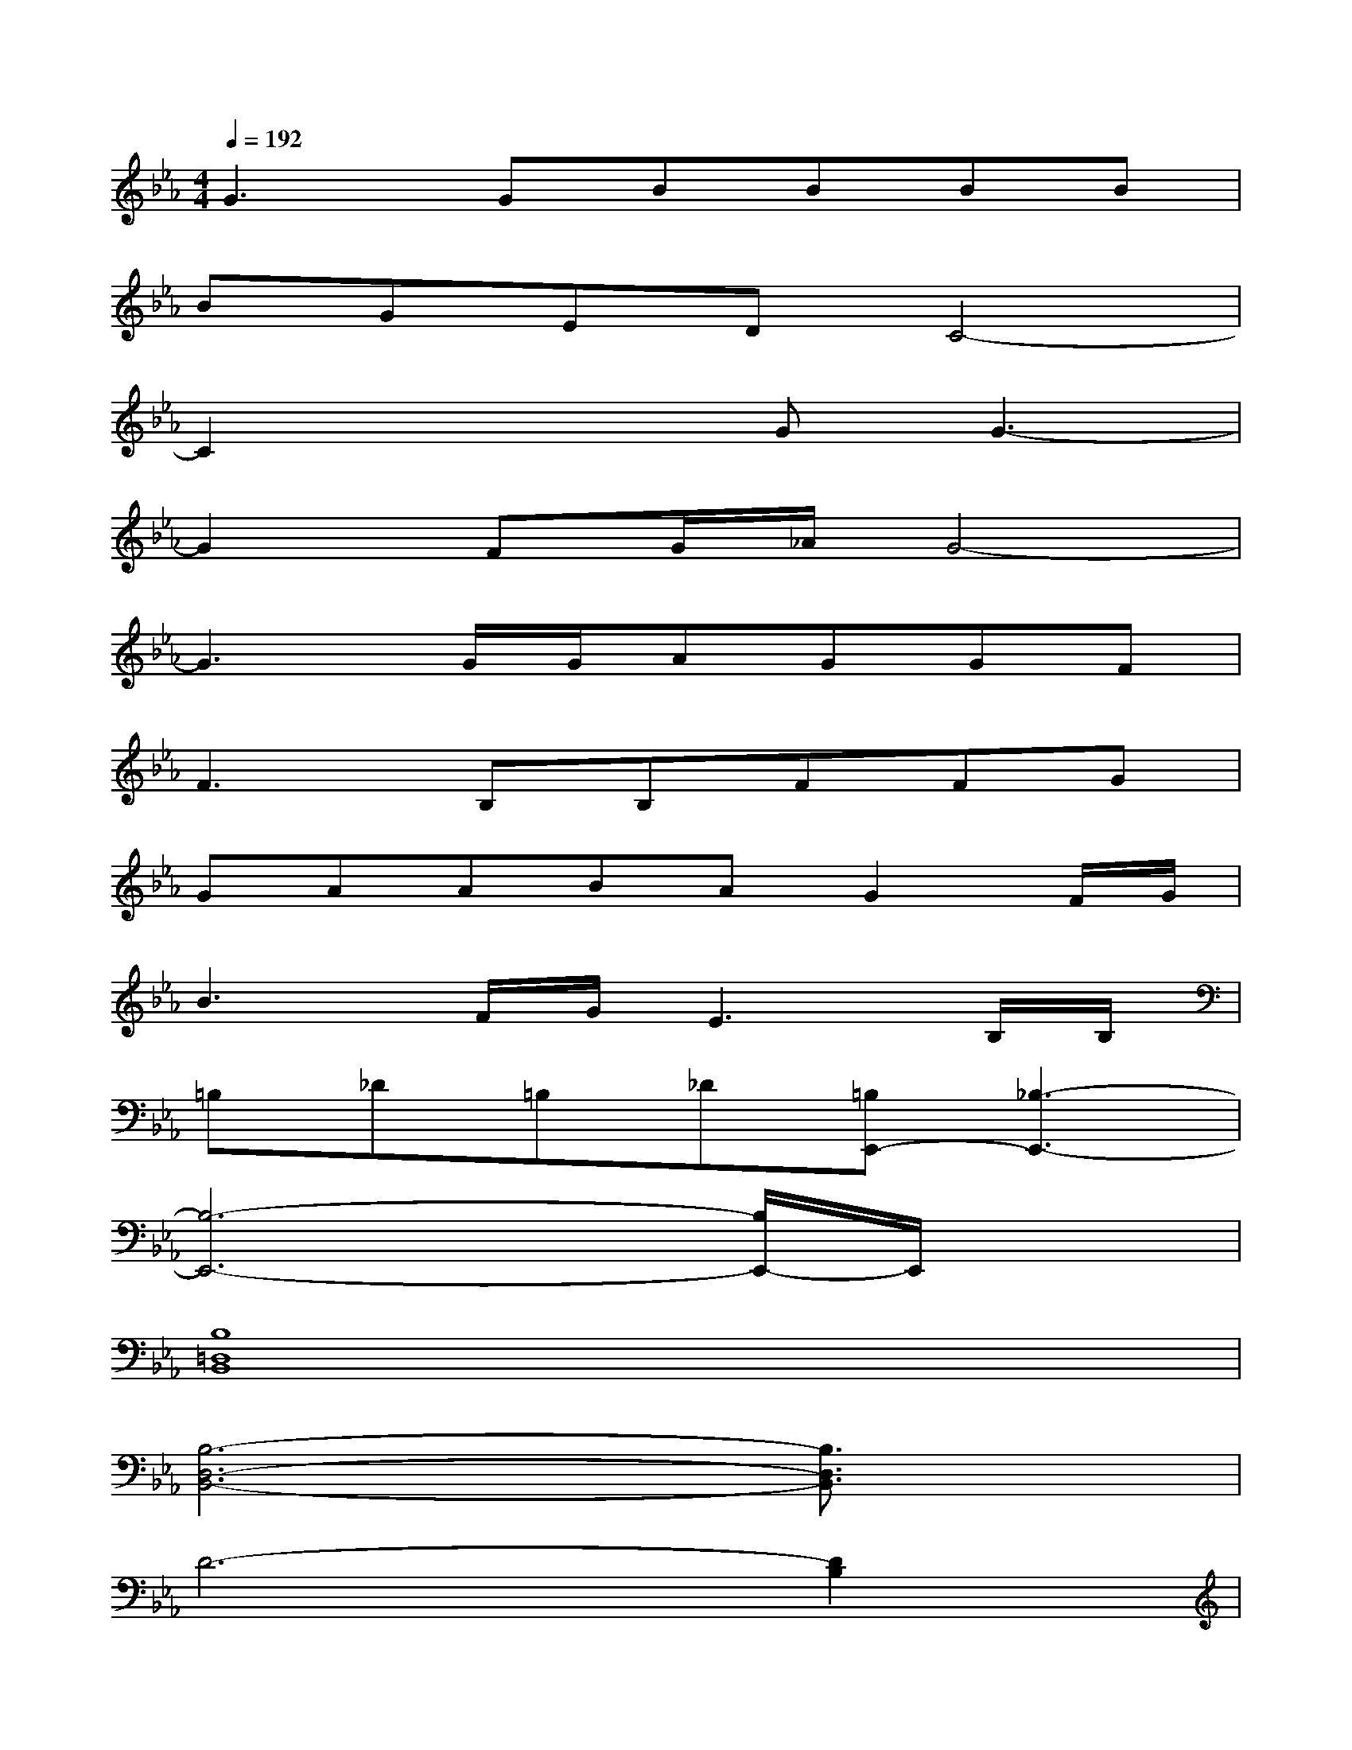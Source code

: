 X:1
T:
M:4/4
L:1/8
Q:1/4=192
K:Eb%3flats
V:1
G3GBBBB|
BGEDC4-|
C2x2GG3-|
G2FG/2_A/2G4-|
G3G/2G/2AGGF|
F3B,B,FFG|
GAABAG2F/2G/2|
B3F/2G/2E3B,/2B,/2|
=B,_D=B,_D[=B,E,,-][_B,3-E,,3-]|
[B,6-E,,6-][B,/2E,,/2-]E,,/2x|
[B,8=D,8B,,8]|
[B,6-D,6-B,,6-][B,3/2D,3/2B,,3/2]x/2|
D6-[D2B,2]|
[G-C][G-D][G4-D4-][G-D][G/2-C/2][G/2C/2]|
E-[FE-]E-[E-D][E2-C2][E-C][ED]|
E-[FE-]E-[ED][F4C4]